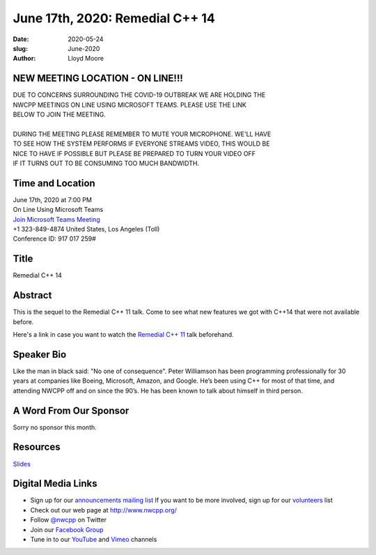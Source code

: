 June 17th, 2020: Remedial C++ 14
#############################################################################

:date: 2020-05-24
:slug: June-2020
:author: Lloyd Moore

NEW MEETING LOCATION - ON LINE!!!
~~~~~~~~~~~~~~~~~~~~~~~~~~~~~~~~~
| DUE TO CONCERNS SURROUNDING THE COVID-19 OUTBREAK WE ARE HOLDING THE
| NWCPP MEETINGS ON LINE USING MICROSOFT TEAMS. PLEASE USE THE LINK
| BELOW TO JOIN THE MEETING.
|
| DURING THE MEETING PLEASE REMEMBER TO MUTE YOUR MICROPHONE. WE'LL HAVE
| TO SEE HOW THE SYSTEM PERFORMS IF EVERYONE STREAMS VIDEO, THIS WOULD BE
| NICE TO HAVE IF POSSIBLE BUT PLEASE BE PREPARED TO TURN YOUR VIDEO OFF
| IF IT TURNS OUT TO BE CONSUMING TOO MUCH BANDWIDTH.


Time and Location
~~~~~~~~~~~~~~~~~
| June 17th, 2020 at 7:00 PM
| On Line Using Microsoft Teams 
| `Join Microsoft Teams Meeting <https://teams.microsoft.com/l/meetup-join/19%3ameeting_N2I5NzhkNWQtYzM3Yi00NTA1LTgxMjItOWYzMjU3ZGVlZDU1%40thread.v2/0?context=%7b%22Tid%22%3a%2272f988bf-86f1-41af-91ab-2d7cd011db47%22%2c%22Oid%22%3a%221f061217-57cb-47e1-90bd-586015d9c2ff%22%7d>`_
| +1 323-849-4874   United States, Los Angeles (Toll)
| Conference ID: 917 017 259#

Title
~~~~~
Remedial C++ 14

Abstract
~~~~~~~~~
This is the sequel to the Remedial C++ 11 talk.  Come to see what new features we got with C++14 that were not available before.

Here's a link in case you want to watch the `Remedial C++ 11 <https://www.youtube.com/watch?v=i1zNN_U6tEQ&feature=youtu.be>`_ talk beforehand.  

Speaker Bio
~~~~~~~~~~~~
Like the man in black said: "No one of consequence". Peter Williamson has been programming professionally for 30 years at companies like Boeing, Microsoft, Amazon, and Google. He’s been using C++ for most of that time, and attending NWCPP off and on since the 90’s. He has been known to talk about himself in third person.


A Word From Our Sponsor
~~~~~~~~~~~~~~~~~~~~~~~
Sorry no sponsor this month.

Resources
~~~~~~~~~
`Slides </talks/2020/RemedialCpp14.pdf>`_

Digital Media Links
~~~~~~~~~~~~~~~~~~~
* Sign up for our `announcements mailing list <http://groups.google.com/group/NwcppAnnounce>`_ If you want to be more involved, sign up for our `volunteers <http://groups.google.com/group/nwcpp-volunteers>`_ list
* Check out our web page at http://www.nwcpp.org/
* Follow `@nwcpp <http://twitter.com/nwcpp>`_ on Twitter
* Join our `Facebook Group <https://www.facebook.com/groups/344125680930/>`_
* Tune in to our `YouTube <http://www.youtube.com/user/NWCPP>`_ and `Vimeo <https://vimeo.com/nwcpp>`_ channels

